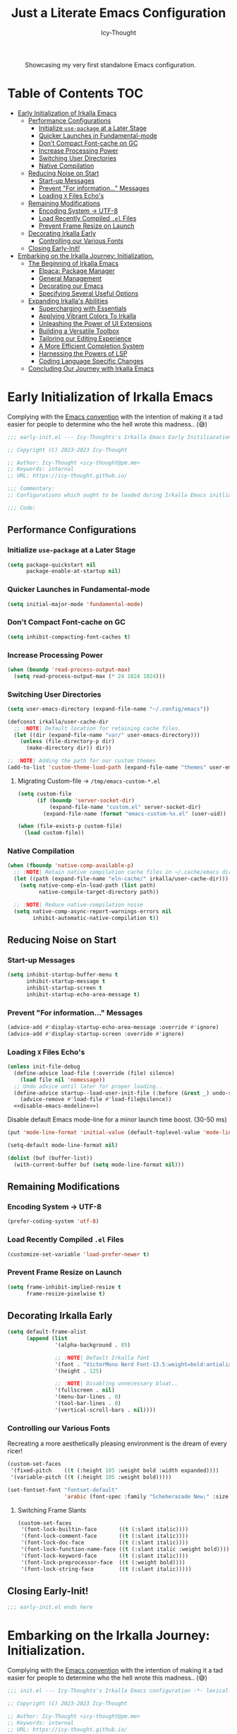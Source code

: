 #+title: Just a Literate Emacs Configuration
#+author: Icy-Thought
#+language: en
#+STARTUP: showeverything

#+NAME: irkalla-emacs.png
#+CAPTION: Showcasing my very first standalone Emacs configuration.
[[../.github/assets/png/irkalla.png]]

* Table of Contents :TOC:
- [[#early-initialization-of-irkalla-emacs][Early Initialization of Irkalla Emacs]]
  - [[#performance-configurations][Performance Configurations]]
    - [[#initialize-use-package-at-a-later-stage][Initialize ~use-package~ at a Later Stage]]
    - [[#quicker-launches-in-fundamental-mode][Quicker Launches in Fundamental-mode]]
    - [[#dont-compact-font-cache-on-gc][Don't Compact Font-cache on GC]]
    - [[#increase-processing-power][Increase Processing Power]]
    - [[#switching-user-directories][Switching User Directories]]
    - [[#native-compilation][Native Compilation]]
  - [[#reducing-noise-on-start][Reducing Noise on Start]]
    - [[#start-up-messages][Start-up Messages]]
    - [[#prevent-for-information-messages][Prevent "For information..." Messages]]
    - [[#loading-x-files-echos][Loading =X= Files Echo's]]
  - [[#remaining-modifications][Remaining Modifications]]
    - [[#encoding-system---utf-8][Encoding System -> UTF-8]]
    - [[#load-recently-compiled-el-files][Load Recently Compiled =.el= Files]]
    - [[#prevent-frame-resize-on-launch][Prevent Frame Resize on Launch]]
  - [[#decorating-irkalla-early][Decorating Irkalla Early]]
    - [[#controlling-our-various-fonts][Controlling our Various Fonts]]
  - [[#closing-early-init][Closing Early-Init!]]
- [[#embarking-on-the-irkalla-journey-initialization][Embarking on the Irkalla Journey: Initialization.]]
  - [[#the-beginning-of-irkalla-emacs][The Beginning of Irkalla Emacs]]
    - [[#elpaca-package-manager][Elpaca: Package Manager]]
    - [[#general-management][General Management]]
    - [[#decorating-our-emacs][Decorating our Emacs]]
    - [[#specifying-several-useful-options][Specifying Several Useful Options]]
  - [[#expanding-irkallas-abilities][Expanding Irkalla's Abilities]]
    - [[#supercharging-with-essentials][Supercharging with Essentials]]
    - [[#applying-vibrant-colors-to-irkalla][Applying Vibrant Colors To Irkalla]]
    - [[#unleashing-the-power-of-ui-extensions][Unleashing the Power of UI Extensions]]
    - [[#building-a-versatile-toolbox][Building a Versatile Toolbox]]
    - [[#tailoring-our-editing-experience][Tailoring our Editing Experience]]
    - [[#a-more-efficient-completion-system][A More Efficient Completion System]]
    - [[#harnessing-the-powers-of-lsp][Harnessing the Powers of LSP]]
    - [[#coding-language-specific-changes][Coding Language Specific Changes]]
  - [[#concluding-our-journey-with-irkalla-emacs][Concluding Our Journey with Irkalla Emacs]]

* Early Initialization of Irkalla Emacs
:PROPERTIES:
:header-args+: :tangle "~/.config/emacs/early-init.el" :noweb yes
:END:

Complying with the [[https://gnu.org/software/emacs/manual/html_node/elisp/Library-Headers.html][Emacs convention]] with the intention of making it a tad easier for people to determine who the hell
wrote this madness.. (😅)

#+begin_src emacs-lisp
;;; early-init.el --- Icy-Thoughts's Irkalla Emacs Early Initiliazation -*- lexical-binding: t -*-

;; Copyright (C) 2023-2023 Icy-Thought

;; Author: Icy-Thought <icy-thought@pm.me>
;; Keywords: internal
;; URL: https://icy-thought.github.io/

;;; Commentary:
;; Configurations which ought to be loaded during Irkalla Emacs initliazation process.

;;; Code:
#+end_src

** Performance Configurations

*** Initialize ~use-package~ at a Later Stage

#+begin_src emacs-lisp
(setq package-quickstart nil
      package-enable-at-startup nil)
#+end_src

*** Quicker Launches in Fundamental-mode

#+begin_src emacs-lisp
(setq initial-major-mode 'fundamental-mode)
#+end_src

*** Don't Compact Font-cache on GC

#+begin_src emacs-lisp
(setq inhibit-compacting-font-caches t)
#+end_src

*** Increase Processing Power

#+begin_src emacs-lisp
(when (boundp 'read-process-output-max)
  (setq read-process-output-max (* 24 1024 1024)))
#+end_src

*** Switching User Directories

#+begin_src emacs-lisp
(setq user-emacs-directory (expand-file-name "~/.config/emacs"))

(defconst irkalla/user-cache-dir
  ;; :NOTE| Default location for retaining cache files.
  (let ((dir (expand-file-name "var/" user-emacs-directory)))
    (unless (file-directory-p dir)
      (make-directory dir)) dir))

;; :NOTE| Adding the path for our custom themes
(add-to-list 'custom-theme-load-path (expand-file-name "themes" user-emacs-directory))
#+end_src

**** Migrating Custom-file -> =/tmp/emacs-custom-*.el=

#+begin_src emacs-lisp
(setq custom-file
      (if (boundp 'server-socket-dir)
          (expand-file-name "custom.el" server-socket-dir)
        (expand-file-name (format "emacs-custom-%s.el" (user-uid)) temporary-file-directory)))

(when (file-exists-p custom-file)
  (load custom-file))
#+end_src

*** Native Compilation

#+begin_src emacs-lisp
(when (fboundp 'native-comp-available-p)
  ;; :NOTE| Retain native compilation cache files in ~/.cache/emacs directory
  (let ((path (expand-file-name "eln-cache/" irkalla/user-cache-dir)))
    (setq native-comp-eln-load-path (list path)
          native-compile-target-directory path))

  ;; :NOTE| Reduce native-compilation noise
  (setq native-comp-async-report-warnings-errors nil
        inhibit-automatic-native-compilation t))
#+end_src

** Reducing Noise on Start

*** Start-up Messages

#+begin_src emacs-lisp
(setq inhibit-startup-buffer-menu t
      inhibit-startup-message t
      inhibit-startup-screen t
      inhibit-startup-echo-area-message t)
#+end_src

*** Prevent "For information..." Messages

#+begin_src emacs-lisp
(advice-add #'display-startup-echo-area-message :override #'ignore)
(advice-add #'display-startup-screen :override #'ignore)
#+end_src

*** Loading =X= Files Echo's

#+begin_src emacs-lisp
(unless init-file-debug
  (define-advice load-file (:override (file) silence)
    (load file nil 'nomessage))
  ;; Undo advice until later for proper loading..
  (define-advice startup--load-user-init-file (:before (&rest _) undo-silence)
    (advice-remove #'load-file #'load-file@silence))
  <<disable-emacs-modeline>>)
#+end_src

Disable default Emacs mode-line for a minor launch time boost. (30-50 ms)

#+NAME: disable-emacs-modeline
#+begin_src emacs-lisp :tangle no
(put 'mode-line-format 'initial-value (default-toplevel-value 'mode-line-format))

(setq-default mode-line-format nil)

(dolist (buf (buffer-list))
  (with-current-buffer buf (setq mode-line-format nil)))
#+end_src

** Remaining Modifications

*** Encoding System -> UTF-8

#+begin_src emacs-lisp
(prefer-coding-system 'utf-8)
#+end_src

*** Load Recently Compiled =.el= Files

#+begin_src emacs-lisp
(customize-set-variable 'load-prefer-newer t)
#+end_src

*** Prevent Frame Resize on Launch

#+begin_src emacs-lisp
(setq frame-inhibit-implied-resize t
      frame-resize-pixelwise t)
#+end_src

** Decorating Irkalla Early

#+begin_src emacs-lisp
(setq default-frame-alist
      (append (list
               '(alpha-background . 85)

               ;; :NOTE| Default Irkalla font
               '(font . "VictorMono Nerd Font-13.5:weight=bold:antialias=true")
               '(height . 125)

               ;; :NOTE| Disabling unnecessary bloat..
               '(fullscreen . nil)
               '(menu-bar-lines . 0)
               '(tool-bar-lines . 0)
               '(vertical-scroll-bars . nil))))
#+end_src

*** Controlling our Various Fonts

Recreating a more aesthetically pleasing environment is the dream of every ricer!

#+begin_src emacs-lisp
(custom-set-faces
 '(fixed-pitch    ((t (:height 105 :weight bold :width expanded))))
 '(variable-pitch ((t (:height 105 :weight bold)))))

(set-fontset-font "fontset-default"
                  'arabic (font-spec :family "Scheherazade New;" :size 25))
#+end_src

**** Switching Frame Slants

#+begin_src emacs-lisp
(custom-set-faces
 '(font-lock-builtin-face       ((t (:slant italic))))
 '(font-lock-comment-face       ((t (:slant italic))))
 '(font-lock-doc-face           ((t (:slant italic))))
 '(font-lock-function-name-face ((t (:slant italic :weight bold))))
 '(font-lock-keyword-face       ((t (:slant italic))))
 '(font-lock-preprocessor-face  ((t (:weight bold))))
 '(font-lock-string-face        ((t (:slant italic)))))
#+end_src

** Closing Early-Init!

#+begin_src emacs-lisp
;;; early-init.el ends here
#+end_src

* Embarking on the Irkalla Journey: Initialization.
:PROPERTIES:
:header-args+: :tangle "~/.config/emacs/init.el" :noweb yes
:END:

Complying with the [[https://gnu.org/software/emacs/manual/html_node/elisp/Library-Headers.html][Emacs convention]] with the intention of making it a tad easier for people to determine who the hell
wrote this madness.. (😅)

#+begin_src emacs-lisp
;;; init.el --- Icy-Thoughts's Irkalla Emacs configuration -*- lexical-binding: t -*-

;; Copyright (C) 2023-2023 Icy-Thought

;; Author: Icy-Thought <icy-thought@pm.me>
;; Keywords: internal
;; URL: https://icy-thought.github.io/

;;; Commentary:
;; A fully fledged, reproducible Emacs configuration

;;; Code:
#+end_src

** The Beginning of Irkalla Emacs

Boilerplate code that is necessary to prevent garbage and misunderstanding from occurring along the road.

To retain our sanity, let's enable =debug-on-error=

#+begin_src emacs-lisp
(setq debug-on-error init-file-debug)
#+end_src

Profile our startup time to determine our heavy loaded packages!

#+begin_src emacs-lisp :tangle no
(profiler-start 'cpu+mem)

(add-hook 'elpaca-after-init-hook (lambda () (profiler-stop) (profiler-report)))
#+end_src

Have ~use-package~ report the slow packages for us to take action on.

#+begin_src emacs-lisp
(setq use-package-compute-statistics t)
#+end_src

*** Elpaca: Package Manager

**** Bootstrapping According to Official Docs

#+begin_src emacs-lisp
(defvar elpaca-installer-version 0.5)
(defvar elpaca-directory (expand-file-name "elpaca/" user-emacs-directory))
(defvar elpaca-builds-directory (expand-file-name "builds/" elpaca-directory))
(defvar elpaca-repos-directory (expand-file-name "repos/" elpaca-directory))
(defvar elpaca-order '(elpaca :repo "https://github.com/progfolio/elpaca.git"
                              :ref nil
                              :files (:defaults (:exclude "extensions"))
                              :build (:not elpaca--activate-package)))
(let* ((repo  (expand-file-name "elpaca/" elpaca-repos-directory))
       (build (expand-file-name "elpaca/" elpaca-builds-directory))
       (order (cdr elpaca-order))
       (default-directory repo))
  (add-to-list 'load-path (if (file-exists-p build) build repo))
  (unless (file-exists-p repo)
    (make-directory repo t)
    (when (< emacs-major-version 28) (require 'subr-x))
    (condition-case-unless-debug err
        (if-let ((buffer (pop-to-buffer-same-window "*elpaca-bootstrap*"))
                 ((zerop (call-process "git" nil buffer t "clone"
                                       (plist-get order :repo) repo)))
                 ((zerop (call-process "git" nil buffer t "checkout"
                                       (or (plist-get order :ref) "--"))))
                 (emacs (concat invocation-directory invocation-name))
                 ((zerop (call-process emacs nil buffer nil "-Q" "-L" "." "--batch"
                                       "--eval" "(byte-recompile-directory \".\" 0 'force)")))
                 ((require 'elpaca))
                 ((elpaca-generate-autoloads "elpaca" repo)))
            (progn (message "%s" (buffer-string)) (kill-buffer buffer))
          (error "%s" (with-current-buffer buffer (buffer-string))))
      ((error) (warn "%s" err) (delete-directory repo 'recursive))))
  (unless (require 'elpaca-autoloads nil t)
    (require 'elpaca)
    (elpaca-generate-autoloads "elpaca" repo)
    (load "./elpaca-autoloads")))
(add-hook 'after-init-hook #'elpaca-process-queues)
(elpaca `(,@elpaca-order))
#+end_src

**** Basic Configurations

#+begin_src emacs-lisp
(unless (fboundp 'use-package)
  (elpaca use-package (require 'use-package)))

(elpaca elpaca-use-package
  (elpaca-use-package-mode)
  (setq elpaca-use-package-by-default t))
#+end_src

**** Ensure Elpaca ~==~ configured

#+begin_src emacs-lisp
(elpaca-wait)
#+end_src

*** General Management

**** Profile Irkalla's Startup

**** Prevent Littering

#+begin_src emacs-lisp
(use-package no-littering
  :config
  (setq no-littering-etc-directory (expand-file-name "no-littering-etc/" irkalla/user-cache-dir)
        no-littering-var-directory (expand-file-name "no-littering-var/" irkalla/user-cache-dir)))
#+end_src

**** Limiting File & Backup Age

#+begin_src emacs-lisp
(use-package emacs
  :elpaca nil
  :custom
  (backup-by-copying t)
  (delete-by-moving-to-trash t)
  (delete-old-versions t)
  (kept-new-versions 10)
  (kept-old-versions 3))
#+end_src

**** Prevent ~recentf~ From Littering

#+begin_src emacs-lisp
(use-package recentf
  :elpaca nil
  :after no-littering
  :config
  (add-to-list 'recentf-exclude no-littering-etc-directory)
  (add-to-list 'recentf-exclude no-littering-var-directory))
#+end_src

**** Appropriate Garbage Collection

#+begin_src emacs-lisp
(use-package gcmh
  :demand t
  :custom (gcmh-mode 1))
#+end_src

**** Secrets Management Through Agenix

#+begin_src emacs-lisp
;;;###autoload
(defun irkalla/read-secret-file (filename)
  "fetch content of secrets file generated by agenix."
  (with-temp-buffer
    (insert-file-contents (concat "/run/agenix/" filename))
    (string-trim-right (buffer-string))))
#+end_src

**** Prevent Killing Certain Buffers

#+begin_src emacs-lisp
(with-current-buffer "*scratch*"
  (emacs-lock-mode 'kill))

(with-current-buffer "*Messages*"
  (emacs-lock-mode 'kill))
#+end_src

*** Decorating our Emacs

Several minor changes which increases the eye-candy of our editor by a small margin!

1. Set default buffer width to 120 characters.
2. Break long lines into smaller bits and display a marker (↴) at the end of each line.
3. Break windows into equal portions.
4. Stretch cursor to fit what it hovers above.

#+begin_src emacs-lisp
(use-package emacs
  :elpaca nil
  :custom
  (fill-column 120)
  (truncate-lines t)
  (truncate-string-ellipsis "↴")
  (window-combination-resize t)
  (x-stretch-cursor t))
#+end_src

**** Transparent Emacs Frame (Toggle)

#+begin_src emacs-lisp
;;;###autoload
(defun irkalla/toggle-frame-transparency ()
  "Toggle (on/off) Emacs frame transparency on demand!"
  (interactive)
  (let ((alpha-value
         (if (equal (frame-parameter nil 'alpha-background) 100)
             85 100)))
    (set-frame-parameter nil 'alpha-background alpha-value)
    (add-to-list 'default-frame-alist `(alpha-background . ,alpha-value))))
#+end_src

**** Prettifying our Symbols

Reducing text in functions when possible is a nice feature to have.

Example, prettify =lambda -> 𝛌=
#+begin_src emacs-lisp
(use-package prettify-symbols
  :elpaca nil
  :hook (prog-mode . prettify-symbols-mode)
  :custom (prettify-symbols-unprettify-at-point 'right-edge))
#+end_src

Also, ligatures for cleaner symbols
#+begin_src emacs-lisp
(use-package ligature
  :hook ((org-mode markdown-mode prog-mode) . ligature-mode)
  :config
  (ligature-set-ligatures 'prog-mode
                          '("|||>" "<|||" "<==>" "<!--" "####" "~~>" "***" "||=" "||>"
                            ":::" "::=" "=:=" "===" "==>" "=!=" "=>>" "=<<" "=/=" "!=="
                            "!!." ">=>" ">>=" ">>>" ">>-" ">->" "->>" "-->" "---" "-<<"
                            "<~~" "<~>" "<*>" "<||" "<|>" "<$>" "<==" "<=>" "<=<" "<->"
                            "<--" "<-<" "<<=" "<<-" "<<<" "<+>" "</>" "###" "#_(" "..<"
                            "..." "+++" "/==" "///" "_|_" "www" "&&" "^=" "~~" "~@" "~="
                            "~>" "~-" "**" "*>" "*/" "||" "|}" "|]" "|=" "|>" "|-" "{|"
                            "[|" "]#" "::" ":=" ":>" ":<" "$>" "==" "=>" "!=" "!!" ">:"
                            ">=" ">>" ">-" "-~" "-|" "->" "--" "-<" "<~" "<*" "<|" "<:"
                            "<$" "<=" "<>" "<-" "<<" "<+" "</" "#{" "#[" "#:" "#=" "#!"
                            "##" "#(" "#?" "#_" "%%" ".=" ".-" ".." ".?" "+>" "++" "?:"
                            "?=" "?." "??" ";;" "/*" "/=" "/>" "//" "__" "~~" "(*" "*)"
                            "\\\\" "://")))
#+end_src

**** Display Pop-up Windows, instead of mini-buffer

#+begin_src emacs-lisp
(use-package posframe
  :defer t
  :custom (posframe-mouse-banish '(0 . 5000)))
#+end_src

*** Specifying Several Useful Options

**** Identifying Ourselves

#+begin_src emacs-lisp
(setq user-full-name "Icy-Thought"
      user-mail-address "icy-thought@pm.me")
#+end_src

**** Editor-related Customization's

#+begin_src emacs-lisp
(use-package emacs
  :elpaca nil
  :custom
  (echo-keystrokes 0.02)
  (enable-local-variables t)
  (enable-recursive-minibuffers t)
  (global-set-key (kbd "<escape>") 'keyboard-escape-quit)
  (help-window-select t)
  (inhibit-startup-echo-area-message t)
  (kill-whole-line t)
  (recenter-positions '(top middle bottom))
  (require-final-newline t)
  (sentence-end-double-space nil)
  (use-dialog-box nil)
  (use-short-answers t))
#+end_src

Prevent Emacs from spamming notifications when ~Err~ has been encountered.

#+begin_src emacs-lisp
(setq-default ring-bell-function 'ignore)
#+end_src

Navigating & Editing files can be tedious, therefore we need some defaults to retain our sanity..

#+begin_src emacs-lisp
(setq-default
  auto-save-interval 50
  confirm-nonexistent-file-or-buffer nil
  find-file-suppress-same-file-warnings t
  remote-file-name-inhibit-locks t)
#+end_src

Tell our completion system to ignore case's since being arrogant does not make our lives better..

#+begin_src emacs-lisp
(setq-default
  read-file-name-completion-ignore-case t
  read-buffer-completion-ignore-case t)
#+end_src

**** Highlight Cursor-line

#+begin_src emacs-lisp
(use-package hl-line
  :elpaca nil
  :hook ((prog-mode text-mode) . hl-line-mode))
#+end_src

**** Auto-revert: Update Inactive Files on-change

#+begin_src emacs-lisp
(use-package auto-revert
  :elpaca nil
  :hook ((prog-mode text-mode) . auto-revert-mode)
  :custom
  (auto-revert-notify t)
  (auto-revert-verbose t))
#+end_src

**** Word-based movement

#+begin_src emacs-lisp
(use-package subword
  :elpaca nil
  :hook ((prog-mode text-mode) . subword-mode))
#+end_src

We also want to move to last known position in the buffer we just entered.
#+begin_src emacs-lisp
(use-package save-place
  :elpaca nil
  :hook ((prog-mode text-mode) . save-place-mode))
#+end_src

**** Time: Configuring our Clock

#+begin_src emacs-lisp
(use-package time
  :elpaca nil
  :custom
  (display-time-24hr-format t)
  (display-time-day-and-date t))
#+end_src

**** Whitespace: Customizing Cook + Clean-up

#+begin_src emacs-lisp
(use-package whitespace
  :elpaca nil
  :defer t
  ;; :hook (prog-mode . whitespace-mode)
  :custom
  (whitespace-action '(cleanup auto-cleanup))
  (whitespace-style
   '(face spaces tabs newline trailing space-mark tab-mark newline-mark))
  (whitespace-display-mappings
   '(;; space -> · else .
     (space-mark 32 [183] [46])
     ;; new line -> ¬ else $
     (newline-mark ?\n [172 ?\n] [36 ?\n])
     ;; carriage return (Windows) -> ¶ else #
     (newline-mark ?\r [182] [35])
     ;; tabs -> » else >
     (tab-mark ?\t [187 ?\t] [62 ?\t]))))
#+end_src

**** Number-line: Relative Numbering

#+begin_src emacs-lisp
(use-package display-line-numbers
  :elpaca nil
  :hook ((prog-mode text-mode conf-mode) . display-line-numbers-mode)
  :custom (display-line-numbers-type 'relative))
#+end_src

**** Electric Pair: Insert Matching SYMB Pairs

#+begin_src emacs-lisp
(use-package elec-pair
  :elpaca nil
  :hook ((prog-mode text-mode) . electric-pair-mode)
  :config (add-hook 'emacs-lisp-mode-hook (lambda () (electric-pair-mode 0))))
#+end_src

** Expanding Irkalla's Abilities

*** Supercharging with Essentials

**** General: A More Convenient Method for Binding Keys

#+begin_src emacs-lisp
(use-package general
  :demand t
  :config
  (general-evil-setup t)
  (general-override-mode)
  (general-auto-unbind-keys)

  ;; :NOTE| defining several ease-of-use bindings
  (general-create-definer irkalla/space-lead-keydef
    :keymaps 'override
    :states '(emacs insert motion normal visual)
    :prefix "SPC"
    :global-prefix "M-SPC")

  (general-create-definer irkalla/comma-lead-keydef
    :keymaps 'override
    :states '(emacs insert motion normal visual)
    :prefix ","
    :non-normal-prefix "M-,"))
#+end_src

Have Elpaca wait & verify that ~General~ was installed properly.

#+begin_src emacs-lisp
(elpaca-wait)
#+end_src

A place for non-categorized ~General~ bindings is always appreciated.

#+begin_src emacs-lisp
(use-package emacs
  :elpaca nil
  :general
  (irkalla/space-lead-keydef
    ;; Buffer-related
    "b"     '(:ignore t        :which-key "Buffer Management")
    "b d"   '(kill-this-buffer :which-key "Kill active buffer")
    "b n"   '(next-buffer      :which-key "Switch to next buffer")
    "b p"   '(previous-buffer  :which-key "Switch to previous buffer")
    "b s"   '(scratch-buffer   :which-key "Switch to current perspective scratch-buf")

    ;; File-related
    "f"     '(:ignore t        :which-key "Files")
    "f RET" '(find-file        :which-key "Find files in current directory")

    ;; Expression evaluation
    "e"     '(:ignore t        :which-key "Evaluation")
    "e e"   '(eval-expression  :which-key "Evaluate input expression")
    "e b"   '(eval-buffer      :which-key "Evaluate buffer")

    ;; Project Management
    "p"          '(:ignore t              :which-key "Projects")
    "p r"        '(projectile-replace     :which-key "Search & replace string in project")

    ;; Manage Emacs session
    "q"     '(:ignore t        :which-key "Manage active Emacs session")
    "q r"   '(restart-emacs    :which-key "Restart Emacs session")
    "q q"   '(kill-emacs       :which-key "Quit Emacs..."))

  (irkalla/space-lead-keydef
    :states '(visual)
    "e r"   '(eval-region      :which-key "Eval highlighted region")))
#+end_src

**** Helpful: Contextual & More Convenient Help Menu

#+begin_src emacs-lisp
(use-package helpful
  :general
  (irkalla/space-lead-keydef
    "h"   '(:ignore t        :which-key "Helpful")
    "h k" '(helpful-key      :which-key "Describe Key")
    "h f" '(helpful-callable :which-key "Describe Function")
    "h v" '(helpful-variable :which-key "Describe Variable")
    "h C" '(helpful-command  :which-key "Describe command")
    "h F" '(helpful-function :which-key "Describe interactive functions"))

  (irkalla/comma-lead-keydef
    :keymaps 'emacs-lisp-mode-map
    "h p" '(helpful-at-point :which-key "Show help for SYMB")))
#+end_src

**** Which-Key: Pop-up That Displays Available Bindings

#+begin_src emacs-lisp
(use-package which-key
  :diminish which-key-mode
  :hook ((elpaca-after-init . which-key-mode)
         (which-key . which-key-setup-minibuffer))
  :custom
  (which-key-allow-evil-operators t)
  (which-key-idle-delay 0.3)
  (which-key-show-remaining-keys t)
  (which-key-separator " → ")
  (which-key-sort-order 'which-key-prefix-then-key-order))
#+end_src

**** Hydra: A System for our Keybindings (disabled)
:PROPERTIES:
:header-args+: :tangle no
:END:

#+begin_src emacs-lisp
(use-package hydra
  :hook (emacs-lisp-mode . hydra-add-imenu))
#+end_src

Better to have our Hydra's float in mid-space instead of being positioned in the mini-buffer.

#+begin_src emacs-lisp
(use-package hydra-posframe
  :after hydra
  :hook (after-init . hydra-posframe-enable)
  :custom
  (hydra-hint-display-type 'posframe)
  (hydra-posframe-show-params '((internal-border-width . 2)
                                (left-fringe . 15)
                                (right-fringe . 15)
                                (poshandler . posframe-poshandler-window-center))))
#+end_src

A leader-key + easy way to implement hydras would reduce the burden of implementing such feature.

#+begin_src emacs-lisp
(use-package major-mode-hydra
  :after hydra
  :bind ("M-RET" . major-mode-hydra))
#+end_src

Guaranteeing that Hydra was installed properly is benefitial to our setup!

#+begin_src emacs-lisp
(elpaca-wait)
#+end_src

***** Pretty-Hydra: Project.el

#+begin_src emacs-lisp
(use-package project
  :elpaca nil
  :pretty-hydra
  ((:title (pretty-hydra-title "Project Management" 'mdicon "nf-seti-project")
           :color teal :quit-key ("q" "c-g")))
  ("Finder"
   (("f" project-find-file "navigate file in project" :exit t)
    ("f" project-or-external-find-file "navigate file in project or external root" :exit t)
    ("r" projectile-recent "Navigate to recent file in project" :exit t))
   "Buffers"
   (("b" project-switch-to-buffer "Switch to buffer in project" :exit t)
    ("K" project-kill-buffers "Kill opened buffers in project" :exit t))
   "Actions"
   (("R" project-query-replace-regexp "Query-replace REGEXP for all files in project" :exit t)
    ("m" project-compile "Compile project" :exit t))
   "Modes"
   (("g" project-vc-dir "Run VC-DIR in project" :exit t)
    ("h" project-dired "Start Dired in project" :exit t)
    ("t" projectile-run-vterm "Run VTerm in project" :exit t))
   "Search"
   (("/" project-find-regexp "Find all matches for REGEXP in project" :exit t)
    ("s" project-or-external-find-regexp "Find all matches for REGEXP in project OR outside" :exit t)
    ("p" projectile-switch-project "Switch to known project" :exit t)))
  :bind ("M-RET p" . project-hydra/body))
#+end_src

***** Pretty-Hydra: Eglot

#+begin_src emacs-lisp
(use-package eglot
  :elpaca nil
  :pretty-hydra
  ((:title (pretty-hydra-title "Eglot (LSP)" 'mdicon "nf-md-code_braces_box")
           :color teal :quit-key ("q" "c-g")))
  ("Find"
   (("d"  eglot-find-declaration "Find declaration for SYM" :exit t)
    ("i"  eglot-find-implementation "Find implementation for SYM" :exit t)
    ("D"  eglot-find-typeDefinition "Find type-def for SYM" :exit t))
   "Edit"
   (("r" eglot-rename "Rename symbol -> NEWNAME" :exit t)
    ("a" eglot-code-actions "Display code actions of region" :exit t))
   "Format"
   (("=" eglot-format-buffer "Format active buffer" :exit t)
    ("]" eglot-format "Format highlighted region" :exit t))
   "Management"
   (("X" eglot-shutdown "Shutdown Eglot server" :exit t)
    ("R" eglot-reconnect "Re-connect Eglot server" :exit t)
    ("E" eglot-events-buffer "Display server events buffer" :exit t)))
  :bind ("M-RET l" . eglot-hydra/body))
#+end_src

*** Applying Vibrant Colors To Irkalla

#+begin_src emacs-lisp
;;;###autoload
(defun irkalla/apply-theme (palette)
  "A quicker way to apply our installed themes."
  (if (custom-theme-p palette)
      (enable-theme palette)
    (load-theme palette :no-confirm)))
#+end_src

**** Autothemer: A Convenient Way to Create Emacs Themes!

#+begin_src emacs-lisp
(use-package autothemer)
#+end_src

Enabling our theme has never been more pleasant!

#+begin_src emacs-lisp
(with-eval-after-load 'autothemer
  (irkalla/apply-theme 'rose-pine))
#+end_src

**** Alert: System-integrated Notifier

#+begin_src emacs-lisp
(use-package alert
  :custom (alert-default-style 'libnotify))
#+end_src

**** Doom-Themes: Pre-defined Themes (disabled)

#+begin_src emacs-lisp :tangle no
(use-package doom-themes
  :custom (doom-themes-treemacs-theme "doom-colors"))

(with-eval-after-load 'doom-themes
  (doom-themes-treemacs-config)
  (irkalla/apply-theme 'doom-tokyo-night))
#+end_src

**** Ef-Themes: Pre-defined Themes (disabled)

#+begin_src emacs-lisp :tangle no
(use-package ef-themes
  :custom
  (ef-themes-select 'ef-winter)
  (ef-themes-to-toggle '(ef-summer ef-winter))
  (ef-themes-mixed-fonts t)
  (ef-themes-variable-pitch-ui t)
  (ef-themes-region '(intense no-extend neutral)))

(with-eval-after-load 'ef-themes
  (irkalla/apply-theme 'ef-winter)
#+end_src

**** Matching Parens & Colorful Delimiters

Colorful delimiters are rather useful, especially when dealing with lisp code!

#+begin_src emacs-lisp
(use-package rainbow-delimiters
  :hook (prog-mode . rainbow-delimiters-mode)
  :config)
#+end_src

Also, highlighting the matching ~paren~ is very useful when you are lost! (😅)

#+begin_src emacs-lisp
(use-package parens
  :elpaca nil
  :hook (prog-mode . show-paren-mode)
  :custom
  (show-paren-style 'parenthesis)
  (show-paren-when-point-in-periphery nil)
  (show-paren-when-point-inside-paren nil))
#+end_src

**** Solaire: Cast a Shade On our Theme (disabled)

#+begin_src emacs-lisp :tangle no
(use-package solaire-mode
  :after doom-themes
  :config (add-to-list 'solaire-mode-themes-to-face-swap "^doom-")
  :custom (solaire-global-mode +1))
#+end_src

*** Unleashing the Power of UI Extensions

**** Centaur Tabs: Tab-bar to Reduce the Burden of Navigation

#+begin_src emacs-lisp
(use-package centaur-tabs
  :hook (elpaca-after-init . centaur-tabs-mode)
  :general (centaur-tabs-mode-map
            "C-<prior>" #'centaur-tabs-backward
            "C-<next>"  #'centaur-tabs-forward)
  :custom
  (centaur-tabs-enable-key-bindings t)
  (centaur-tabs-height 32)
  (centaur-tabs-set-icons t)
  (centaur-tabs-show-new-tab-button t)
  (centaur-tabs-set-modified-marker t)
  (centaur-tabs-show-navigation-buttons t)
  (centaur-tabs-set-bar 'right)
  (centaur-tabs-show-count nil)
  (centaur-tabs-left-edge-margin nil)
  (centaur-tabs-headline-match)
  :config (setq x-underline-at-descent-line t))
#+end_src

**** Emacs-Dashboard: A Home-Page for our Emacs

#+begin_src emacs-lisp
(use-package dashboard
  :after nerd-icons
  :hook (elpaca-after-init . dashboard-open)
  :custom-face
  (dashboard-heading ((t (:weight regular))))
  (dashboard-banner-logo-title ((t (:weight regular))))
  :custom
  (initial-buffer-choice (lambda () (get-buffer dashboard-buffer-name)))
  
  (dashboard-display-icons-p t)
  (dashboard-icon-type 'nerd-icons)

  (dashboard-banner-logo-title "Welcome To The Underworld, Human. - Irkalla")
  (dashboard-center-content t)
  (dashboard-modify-heading-icons '((recents . "file-text")
                                    (bookmarks . "book")))
  (dashboard-startup-banner (expand-file-name "dasHead.svg" user-emacs-directory))
  (dashboard-path-max-length 20)
  (dashboard-set-heading-icons t)
  (dashboard-set-file-icons t)
  (dashboard-set-init-info t)
  ;; (dashboard-projects-switch-function 'irkalla/switch-project-by-name) ;; :TODO| setup a projectile consult switcher
  (dashboard-week-agenda t)

  (dashboard-set-navigator t)
  (dashboard-navigator-buttons
   `(
     ((,(nerd-icons-octicon "nf-oct-mark_github" :height 1.2 :v-adjust 0.0)
       "Homepage"
       "Browse my personal GitHub profile home."
       (lambda (&rest _) (browse-url "https://github.com/Icy-Thought")))

      (,(nerd-icons-mdicon "nf-md-download" :height 1.2 :v-adjust 0.0)
       "Elpaca Manager"
       "Manage Irkalla Emacs packages."
       (lambda (&rest _) (elpaca-manager)))

      (,(nerd-icons-mdicon "nf-md-refresh" :height 1.2 :v-adjust 0.0)
       "Restart Emacs.."
       "Restart Irkalla Emacs instance."
       (lambda (&rest _) (restart-emacs))))))

  (dashboard-items '((recents   . 5)
                     (bookmarks . 5)
                     (projects  . 5)
                     (agenda    . 5)
                     (registers . 5)))

  (dashboard-item-names '(("Recent Files:" . "Recently opened files:")
                          ("Agenda for today:" . "Today's agenda:")
                          ("Agenda for the coming week:" . "Agenda:"))))
#+end_src

**** Telephone-Line: A Well-built Status-bar

#+begin_src emacs-lisp
(use-package telephone-line
  :hook ((prog-mode text-mode) . telephone-line-mode)
  :custom
  (telephone-line-height 26)
  (telephone-line-evil-use-short-tag t)

  ;; Left separator
  (telephone-line-primary-left-separator 'telephone-line-tan-left)
  (telephone-line-secondary-left-separator 'telephone-line-tan-hollow-left)

  ;; Right separator
  (telephone-line-primary-right-separator 'telephone-line-tan-right)
  (telephone-line-secondary-right-separator 'telephone-line-tan-hollow-right))
#+end_src

**** Doom-Modeline: An Alternative Status-bar (disabled)

#+begin_src emacs-lisp :tangle no
(use-package doom-modeline
  :hook (elpaca-after-init . doom-modeline-mode)
  :custom
  (doom-modeline-bar-width 4)
  (doom-modeline-buffer-file-name 'relative-to-project)
  (doom-modeline-github t)
  (doom-modeline-github-interval (* 30 60))
  (doom-modeline-height 35)
  (if (display-graphic-p) (doom-modeline-hud t)))
#+end_src

**** Nerd-icons: Icons to Decorate our Environment

#+begin_src emacs-lisp
(use-package nerd-icons
  :custom
  (nerd-icons-font-family "VictorMono Nerd Font")
  (nerd-icons-scale-factors 1.25))
#+end_src

Extending the support of our Nerd-icons to function in other areas.

#+begin_src emacs-lisp
(use-package nerd-icons-dired
  :after (nerd-icons dired)
  :hook (dired-mode . nerd-icons-dired-mode))

(use-package nerd-icons-ibuffer
  :after (nerd-icons ibuffer)
  :hook (ibuffer-mode . nerd-icons-ibuffer-mode))

(use-package nerd-icons-completion
  :after (nerd-icons vertico)
  :hook (vertico-mode . nerd-icons-completion-mode))

(use-package treemacs-nerd-icons
  :after (nerd-icons treemacs)
  :config (treemacs-load-theme "nerd-icons"))
#+end_src

**** SVG-Tags: A Ricer's Dream, SVG-based Tagging System!

***** Installing SVG-Tags

#+begin_src emacs-lisp
(use-package svg-tag-mode
  :hook (text-mode . svg-tag-mode)
  :config
  (setq svg-lib-style-default (plist-put svg-lib-style-default :font-size 13.5))
  
  <<svg-tag-constants>>
  <<svg-tag-progress-bar>>
  <<svg-tags>>)
#+end_src

***** Defining Various SVG-Tags

****** Defining our Constants.

#+NAME: svg-tag-constants
#+begin_src emacs-lisp :tangle no
(defconst date-re "[0-9]\\{4\\}-[0-9]\\{2\\}-[0-9]\\{2\\}")
(defconst time-re "[0-9]\\{2\\}:[0-9]\\{2\\}")
(defconst day-re "[A-Za-z]\\{3\\}")
(defconst day-time-re (format "\\(%s\\)? ?\\(%s\\)?" day-re time-re))
#+end_src

****** Writing our SVG Progress-bar

#+NAME: svg-tag-progress-bar
#+begin_src emacs-lisp :tangle no
(defun svg-progress-percent (value)
    (svg-image (svg-lib-concat
                (svg-lib-progress-bar (/ (string-to-number value) 100.0)
                                      nil :margin 0 :stroke 2 :radius 3 :padding 2 :width 11)
                (svg-lib-tag (concat value "%")
                             nil :stroke 0 :margin 0)) :ascent 'center))

(defun svg-progress-count (value)
    (let* ((seq (mapcar #'string-to-number (split-string value "/")))
           (count (float (car seq)))
           (total (float (cadr seq))))
      (svg-image (svg-lib-concat
                  (svg-lib-progress-bar (/ count total) nil
                                        :margin 0 :stroke 2 :radius 3 :padding 2 :width 11)
                  (svg-lib-tag value nil
                               :stroke 0 :margin 0)) :ascent 'center)))
#+end_src

****** Ricing our SVG-Tags

#+NAME: svg-tags
#+begin_src emacs-lisp :tangle no
(setq svg-tag-tags
      `(
        ;; Org tags :THIS:
        ;; ("\\(:[A-Za-z0-9]+:\\)"
        ;;  . ((lambda (tag)
        ;;       (svg-tag-make tag :beg 1 :end -1 :inverse t))))

        ;; Task priority [#a]
        ("\\[#[a-zA-Z]\\]"
         . ( (lambda (tag)
               (svg-tag-make tag :face 'org-priority
                             :beg 2 :end -1 :margin 0 :inverse t))))

        ;; Progress [1/3] or [45%]
        ("\\(\\[[0-9]\\{1,3\\}%\\]\\)"
         . ((lambda (tag)
              (svg-progress-percent (substring tag 1 -2)))))

        ("\\(\\[[0-9]+/[0-9]+\\]\\)"
         . ((lambda (tag)
              (svg-progress-count (substring tag 1 -1)))))

        ;; Specific tags -> allow spaces
        ;; :TODO| Reduce to a more general solution
        ;; :NOTE| Reduce to a more general solution
        ;; :FIXME| There is more regexp
        ;; :HACK| Fix this regexp
        ;; :WARN| This needs to be fixed

        ("\\([:]\\{1\\}\\W?\\(?:TODO\\|Todo\\)|.*\\)"
         . ((lambda (tag)
              (svg-tag-make tag :face 'org-code :inverse t :crop-left t :beg 6))))

        ("\\([:]\\{1\\}\\W?\\(?:TODO\\|Todo\\)*|\\)"
         . ((lambda (tag)
              (svg-tag-make tag :face 'org-code :inverse nil :margin 0 :crop-right t :beg 1 :end -1))))

        ("\\([:]\\{1\\}\\W?\\(?:WARN\\|Warn\\)|.*\\)"
         . ((lambda (tag)
              (svg-tag-make tag :face 'org-priority :inverse t :crop-left t :beg 7))))

        ("\\([:]\\{1\\}\\W?\\(?:FIXME\\|Fixme\\)|.*\\)"
         . ((lambda (tag)
              (svg-tag-make tag :face 'org-priority :inverse t :crop-left t :beg 7))))

        ("\\([:]\\{1\\}\\W?\\(?:HACK\\|PERF\\|MARK\\|Hack\\)|.*\\)"
         . ((lambda (tag)
              (svg-tag-make tag :face 'org-priority :inverse t :crop-left t :beg 6))))

        ("\\([:]\\{1\\}\\W?\\(?:HACK\\|Hack\\|PERF\\|WARN\\|Warn\\|FIXME\\|Fixme\\|MARK\\)*|\\)"
         . ((lambda (tag)
              (svg-tag-make tag :face 'org-priority :inverse nil :margin 0 :crop-right t :beg 1 :end -1))))

        ("\\([:]\\{1\\}\\W?\\(?:NOTE\\|Note\\)|.*\\)"
         . ((lambda (tag)
              (svg-tag-make tag :face 'org-cite :inverse t :crop-right t :beg 6))))

        ("\\([:]\\{1\\}\\W?\\(?:NOTE\\|Note\\)*|\\)"
         . ((lambda (tag)
              (svg-tag-make tag :face 'org-cite :inverse nil :margin 0 :crop-right t :beg 1 :end -1))))

        ;; Org TAGS
        (":TODO:" . ((lambda (tag) (svg-tag-make "TODO" :inverse t :face 'org-headline-todo))))
        (":WIP:" . ((lambda (tag) (svg-tag-make "WIP" :inverse t :face 'org-cite))))
        (":DONE:" . ((lambda (tag) (svg-tag-make "DONE" :inverse t :face 'org-done))))
        (":NOTE:" . ((lambda (tag) (svg-tag-make "NOTE"))))
        ("SCHEDULED:" . ((lambda (tag) (svg-tag-make "SCHEDULED" :inverse t :face 'org-warning))))
        ("DEADLINE:" . ((lambda (tag) (svg-tag-make "DEADLINE" :inverse t :face 'org-priority))))
        ;; ("+BEGIN_SRC" . ((lambda (tag) (svg-tag-make "BEGIN" :inverse t :face 'org-code))))
        ;; ("+END_SRC" . ((lambda (tag) (svg-tag-make "END" :face 'org-code))))
        ;; ("+RESULTS:" . ((lambda (tag) (svg-tag-make "RESULTS" :face 'org-cite-key :underline nil))))
        (":X" . ((lambda (tag) (svg-tag-make "[X]" :inverse t :face 'org-checkbox-statistics-done))))
        (":-" . ((lambda (tag) (svg-tag-make "[-]" :inverse t :face 'org-checkbox))))

        ;; Citation of the form [cite:@Knuth:1984]
        ("\\(\\[cite:@[A-Za-z]+:\\)"
         . ((lambda (tag) (svg-tag-make tag :inverse t :beg 7 :end -1 :crop-right t))))

        ("\\[cite:@[A-Za-z]+:\\([0-9]+\\]\\)"
         . ((lambda (tag)
              (svg-tag-make tag :end -1 :crop-left t))))

          ;;; Works for stuff like :XXX|YYY:
        ("\\(:[A-Z]+\\)\|[a-zA-Z#0-9]+:"
         . ((lambda (tag)
              (svg-tag-make tag :beg 1 :inverse t :margin 0 :crop-right t))))

        (":[A-Z]+\\(\|[a-zA-Z#0-9]+:\\)"
         . ((lambda (tag)
              (svg-tag-make tag :beg 1 :end -1 :margin 0 :crop-left t))))

        ;; Active date (with or without day name, with or without time) <2023-04-03 Sun 17:45>
        (,(format "\\(<%s>\\)" date-re)
         . ((lambda (tag)
              (svg-tag-make tag :beg 1 :end -1 :margin 0))))

        (,(format "\\(<%s \\)%s>" date-re day-time-re)
         . ((lambda (tag)
              (svg-tag-make tag :beg 1 :inverse t :crop-right t :margin 0 :face 'org-agenda-date))))

        (,(format "<%s \\(%s>\\)" date-re day-time-re)
         . ((lambda (tag)
              (svg-tag-make tag :end -1 :inverse nil :crop-left t :margin 0 :face 'org-agenda-date))))))
#+end_src

*** Building a Versatile Toolbox

**** Default Application Launchers

#+begin_src emacs-lisp
(use-package openwith
  :hook (elpaca-after-init . openwith-mode)
  :config
  (setq openwith-associations
        (list (list (openwith-make-extension-regexp
                     '("mpg" "mpeg" "mp3" "mp4" "avi" "wmv" "wav"
                       "mov" "flv" "ogm" "ogg" "mkv"))
                    "mpv" '(file)))))
#+end_src

**** Screenshot: Useful for Spreading Emacs Love

#+begin_src emacs-lisp
(use-package screenshot
  :elpaca (:host github :repo "tecosaur/screenshot")
  :defer t)
#+end_src

**** Consult: Consulting completing-read

#+begin_src emacs-lisp
(use-package consult
  <<consult-bindings>>
  :hook (completion-list-mode . consult-preview-at-point-mode)
  :config
  (setq register-preview-delay 0.5
        register-preview-function #'consult-register-format)
  (advice-add #'register-preview :override #'consult-register-window)
  ;; Consult -> select xref locations with preview
  (setq xref-show-xrefs-function #'consult-xref
        xref-show-definitions-function #'consult-xref)
  :custom
  (consult-narrow-key "<") ;; "C-+"

  (consult-customize
   consult-theme :preview-key '(:debounce 0.2 any)
   consult-ripgrep consult-git-grep consult-grep
   consult-bookmark consult-recent-file consult-xref
   consult--source-bookmark consult--source-file-register
   consult--source-recent-file consult--source-project-recent-file
   :preview-key '(:debounce 0.4 any)))
#+end_src

To reduce the burden of recalling all bindings, let's rewrite some of them to match our previous Neovim setup.

#+NAME: consult-bindings
#+begin_src emacs-lisp :tangle no
:general
(irkalla/space-lead-keydef
  "/"          '(consult-ripgrep        :which-key "Quick Regex grep from current dir")
  "b b"        '(consult-buffer         :which-key "Switch (+visualize) to buffer")

  "p b"        '(consult-project-buffer :which-key "Switch (+visualize) to project buffer")
  "p /"        '(consult-git-grep       :which-key "Grep current .git repostiory")

  "f f"        '(consult-find           :which-key "Find file based on its given name")
  "f r"        '(consult-recent-file    :which-key "Open file based on last time it was edited")

  ;; LSP-related
  "l"          '(:ignore t              :which-key "LSP & Editing")
  "l m"        '(consult-mark           :which-key "Jump to marker in MARKER-list")
  "l M"        '(consult-global-mark    :which-key "Global jump to marker in MARKER-list")
  "l o"        '(consult-outline        :which-key "Jump to buffer outlines (headings)")
  "l ["        '(consult-flymake        :which-key "Jump to Flymake diagnostics")
  "l ]"        '(consult-compile-error  :which-key "Jump to compile-error in buffer"))

(irkalla/comma-lead-keydef
  "c"            '(:ignore t                   :which-key "Consult")
  "c b"          '(consult-bookmark            :which-key "Open/Create named bookmark")
  "c h"          '(consult-history             :which-key "Insert string from history of buffer")
  "c k"          '(consult-kmacro              :which-key "Run a chosen KBD macro")
  "c ?"          '(consult-man                 :which-key "String search for MAN-page")
  "c /"          '(consult-info                :which-key "Full-text search through MANUALS")
  "c p"          '(consult-yank-pop            :which-key "Paste past yanks at cursor")
  "c t"          '(consult-theme               :which-key "Select/test (+preview) available themes")
  "c <return>"   '(consult-mode-command        :which-key "Run a CMD from ANY mode")
  "c S-<return>" '(consult-complex-command     :which-key "Select & Evaluate CMD from history")
  "c w"          '(consult-buffer-other-window :which-key "Buffer switch (+visualize) in frame"))
#+end_src

Might as-well have consult integrate itself to our projectile and display existing files in current project directory.

#+begin_src emacs-lisp
(use-package consult-projectile
  :after projectile
  :general (irkalla/space-lead-keydef
             "p p" '(consult-projectile-switch-project :which-key "Switch Project")))
#+end_src

**** Eldoc: Document Things at Point

#+begin_src emacs-lisp
(use-package eldoc
  :elpaca nil
  :custom
  (eldoc-echo-area-use-multiline-p t)
  (eldoc-echo-area-prefer-doc-buffer t)
  (eldoc-documentation-strategy #'eldoc-documentation-compose-eagerly))
#+end_src

Having our Eldoc stuck in mini-buffer is not desirable, therefore it ought to be moved into its own posframe!

#+begin_src emacs-lisp
(use-package eldoc-box
  :after eglot
  :hook (eglot-managed-mode . eldoc-box-hover-at-point-mode))
#+end_src

**** Embark: Mini-Buffer Actions Rooted in Keymaps

#+begin_src emacs-lisp
(use-package embark
  <<embark-bindings>>
  :hook (eldoc-documentation-functions . embark-eldoc-first-target)
  :custom
  (embark-prompter #'embark-completing-read-prompter)
  (embark-indicators '(embark-minimal-indicator
                       embark-highlight-indicator
                       embark-isearch-highlight-indicator))
  :config
  (setq prefix-help-command #'embark-prefix-help-command)
  ;; Hide the mode line of the Embark live/completions buffers
  (add-to-list 'display-buffer-alist
               '("\\`\\*Embark Collect \\(Live\\|Completions\\)\\*"
                 nil
                 (window-parameters (mode-line-format . none)))))
#+end_src

Might as well add several bindings to our Embark.

#+NAME: embark-bindings
#+begin_src emacs-lisp :tangle no
:general
(irkalla/comma-lead-keydef
  "e"   '(:ignore t       :which-key "Embark")
  "e a" '(embark-act      :which-key "Prompt user for action -> perform")
  "e d" '(embark-dwim     :which-key "Run default action on buffer")
  "e h" '(embark-bindings :which-key "Explore all available Emacs bindings"))
#+end_src

Integrating Embark with our consult package.

#+begin_src emacs-lisp
(use-package embark-consult
  :after (embark consult)
  :hook (embark-collect-mode . consult-preview-at-point-mode))
#+end_src

**** Git-Tools: Magit + Blamer + Git-Gutter

***** Magit: A Magic Wand for Git

#+begin_src emacs-lisp
(use-package magit
  :defer t
  :if (executable-find "git")
  <<magit-bindings>>
  :custom
  (magit-auto-revert-mode nil)
  (magit-display-buffer-function #'magit-display-buffer-fullframe-status-v1))
#+end_src

Appending bindings to our Magit configuration.

#+NAME: magit-bindings
#+begin_src emacs-lisp :tangle no
:general
(irkalla/space-lead-keydef
  "g"   '(:ignore t :which-key "Magit")
  "g g" '(magit :which-key "Launch our beloved Magit!"))
#+end_src

Display the ~TODO~'s of our Git repository in the Magit buffer. Useful for reducing the burden of grepping all the ~TODO~'s
and later deciding which one to hop-on to.

#+begin_src emacs-lisp
(use-package magit-todos
  :hook (magit-mode . magit-todos-mode)
  :custom
  (magit-todos-recursive t)
  (magit-todos-depth 10)
  (magit-todos-exclude-globs '(".git/" "*.html"))
  (magit-todos-nice (if (executable-find "nice") t nil))
  (magit-todos-scanner #'magit-todos--scan-with-rg)
  :config
  (custom-set-variables
   '(magit-todos-keywords (list "TODO" "FIXME" "HACK"))))
#+end_src

***** Blamer: Blame our Git Repository

#+begin_src emacs-lisp
(use-package blamer
  :defer t
  :custom
  (blamer-idle-time 0.5)
  (blamer-min-offset 70)
  (blamer-view 'overlay-right)
  (blamer-type 'visual)
  (blamer-max-commit-message-length 70)
  (blamer-force-truncate-long-line nil)
  (blamer-author-formatter " ✎ %s ")
  (blamer-commit-formatter "● \'%s\' ● ")
  :custom-face
  (blamer-face ((t :foreground "#7a88cf"
                   :background nil
                   :height 125
                   :italic t))))
#+end_src

***** Git-Gutter: Highlight Git Changes

#+begin_src emacs-lisp
(use-package git-gutter
  :hook (prog-mode . git-gutter-mode)
  :diminish git-gutter-mode
  :config (setq git-gutter:update-interval 1))
#+end_src

**** Ement: A Superior Matrix Client (disabled)
:PROPERTIES:
:header-args+: :tangle no
:END:

#+begin_src emacs-lisp
(use-package ement
  :defer t
  :hook (ement-room-mode . olivetti-mode)
  :custom
  (ement-room-images t)
  (ement-room-message-format-spec "%S> %W%B%r%R[%t]")
  ;; :TODO| launch side-view + limited margin to names category when in a buffer otherwise do not launch...
  ;; (ement-room-list-side-window)
  (ement-notify-notification-predicates
   '(ement-notify--event-mentions-session-user-p
     ement-notify--event-mentions-room-p)))
#+end_src

A quick function which helps us connect to our Matrix server on the fly.

#+begin_src emacs-lisp
;;;###autoload
(defun irkalla/ement-auto-connect ()
  "Connect us to the matrix."
  (interactive)
  (ement-connect
   :user-id "@gilganix:matrix.org"
   :password (irkalla/read-secret-file "ement")
   :uri-prefix "http://localhost:8009"))
#+end_src

**** PDF-Tools: A Quick PDF Viewer

#+begin_src emacs-lisp
(use-package pdf-tools
  :elpaca nil ; :WARN| package <- fetch from Nixpkgs
  :config
  ;; :HACK| a temporary fix for blinking PDF caused by Evil-Mode!
  (with-eval-after-load 'evil
    (add-hook 'pdf-view-mode-hook
              (lambda () (setq-local evil-normal-state-cursor (list nil))))))
#+end_src

Defer loading ~PDF-Tools~ through pre-defined function.

#+begin_src emacs-lisp
(use-package pdf-loader
  :elpaca nil
  :after pdf-tools
  :custom (pdf-loader-install t))
#+end_src

Make sure that our PDF’s are displayed with darker colors.

#+begin_src emacs-lisp
(use-package pdf-view
  :elpaca nil
  :after pdf-tools
  :magic ("%PDF" . pdf-view-mode)
  :mode ("\\.[pP][dD][fF]\\'" . pdf-view-mode)
  :hook (pdf-view-mode . pdf-view-themed-minor-mode)
  :custom
  (pdf-view-use-scaling t)
  (pdf-view-use-imagemagick nil)
  (pdf-view-display-size 'fit-width))
#+end_src

We also want to jump back to the last known position after opening a PDF file.

#+begin_src emacs-lisp
(use-package pdf-view-restore
  :hook (pdf-view-mode . pdf-view-restore-mode)
  :custom (pdf-view-restore-filename (expand-file-name "pdf-view-restore" irkalla/user-cache-dir)))
#+end_src

**** NOV: A Customizable EPUB Reader (disabled)
:PROPERTIES:
:header-args+: :tangle no
:END:

#+begin_src emacs-lisp
(use-package nov
  :mode ("\\.epub\\'" . nov-mode)
  :hook ((nov-mode . visual-line-mode)
         (nov-mode . visual-fill-column-mode))
  :custom
  (nov-text-width t)
  (nov-text-width 120))
#+end_src

Allow ~NOV~ to display cleaner (+themed) EPUB files when launched.

#+begin_src emacs-lisp
(use-package nov-xwidget
  :elpaca (:host github :repo "chenyanming/nov-xwidget")
  :after nov
  :general (nov-mode-map
            "o" '(nov-xwidget-view :which-key "View EPUB file in Nov-Mode"))
  :hook (nov-mode . nov-xwidget-inject-all-files))
#+end_src

**** Elfeed: An RSS-feed for the Madness (disabled)

#+begin_src emacs-lisp :tangle no
(use-package elfeed
  :custom
  (elfeed-feeds
   '(("https://sachachua.com/blog/feed/" emacs)
     ("https://www.reddit.com/r/emacs/.rss" emacs)
     ("https://terrytao.wordpress.com/feed/" mathematics)
     ("https://writings.stephenwolfram.com/feed/" mathematics)
     ("https://phys.org/rss-feed/physics-news/" physics)
     ("https://phys.org/rss-feed/breaking/physics-news/" physics))))
#+end_src

**** Treemacs: A Tree-based File Manager

#+begin_src emacs-lisp
(use-package treemacs
  <<treemacs-bindings>>
  :config
  (with-eval-after-load 'winum
    (define-key winum-keymap (kbd "M-0") #'treemacs-select-window))
  :custom (treemacs-width 28))
#+end_src

Adding several bindings for our ~Treemacs~.

#+NAME: treemacs-bindings
#+begin_src emacs-lisp :tangle no
:general
(irkalla/comma-lead-keydef
  :keymaps 'global-map
  "f"          '(:ignore t                     :which-key "Treemacs")
  "f b"        '(treemacs-bookmark             :which-key "Bookmark file at cursor")
  "f d"        '(treemacs-delete-other-windows :which-key "Delete other Treemacs window")
  "f f"        '(treemacs-find-file            :which-key "Navigate to file in Treemacs")
  "f t"        '(treemacs-find-tag             :which-key "Navigate to tag in Treemacs")
  "f s"        '(treemacs-select-directory     :which-key "Select directory at cursor")
  "f <return>" '(treemacs                      :which-key "(toggle) Tree-based navigation")
  "f <tab>"    '(treemacs-select-window        :which-key "Switch focus to Treemacs if existent"))
#+end_src

Integrating ~Treemacs~ with several packages:
1. ~Evil-Mode~
2. ~Projectile~
3. ~Magit~
4. ~Perspective~

#+begin_src emacs-lisp
(use-package treemacs-evil
  :after (treemacs evil))

(use-package treemacs-projectile
  :after (treemacs projectile))

(use-package treemacs-magit
  :after (treemacs magit))

(use-package treemacs-persp
  :after (treemacs persp-mode) ;;or perspective vs. persp-mode
  :config (treemacs-set-scope-type 'Perspectives))
#+end_src

**** EShell: A Powerful Shell Which Understands Elisp! (disabled)
:PROPERTIES:
:header-args+: :tangle no
:END:

#+begin_src emacs-lisp
(use-package eshell
  :elpaca nil
  <<eshell-bindings>>
  :custom
  (eshell-tramp-initialize)
  (eshell-history-size 1024)
  (eshell-hist-ignoredups t)
  (eshell-destroy-buffer-when-process-dies t))
#+end_src

Reducing the burden of longer bindings and appending Eshell-related bindings to our ~general.el~.

#+NAME: eshell-bindings
#+begin_src emacs-lisp :tangle no
:general
(irkalla/space-lead-keydef
  "t t" '(eshell                  :which-key "Start Eshell")
  "t p" '(eshell                  :which-key "Start Eshell in project ROOT")
  "t c" '(eshell-life-is-too-much :which-key "Kill Eshell instance.."))

(irkalla/comma-lead-keydef
  "t n" '(nix-eshell              :which-key "Create Nix (Eshell) environment")
  "t c" '(eshell-kill-process     :which-key "Kill running Eshell process"))
#+end_src

Syntax highlighting inside Eshell, similar to Fish-shell, is nice to have. Let's add such functionality to our Eshell.

#+begin_src emacs-lisp
(use-package eshell-syntax-highlighting
  :hook (eshell-mode . eshell-syntax-highlighting-mode))
#+end_src

**** VTerm: A Quick Terminal Emulator

#+begin_src emacs-lisp
(use-package vterm
  :elpaca nil
  <<vterm-bindings>>
  :custom
  (vterm-timer-delay 0.01)
  (vterm-max-scrollback 10000)
  (vterm-clear-scrollback-when-clearing t))
#+end_src

Binding our VTerm for quicker access to the terminal.

#+NAME: vterm-bindings
#+begin_src emacs-lisp :tangle no
:general
(general-imap
  :keymaps 'vterm-mode-map
  "<S-prior>" #'scroll-down-command
  "<S-next>" #'scroll-up-command)

(irkalla/space-lead-keydef
  "t t" '(vterm-toggle    :which-key "Launch Terminal Emulator (VTerm)"))

(irkalla/comma-lead-keydef
  "t c" '(vterm-copy-mode :which-key "Read-only terminal -> copy, search etc."))
#+end_src

#+begin_src emacs-lisp
(use-package vterm-toggle
  :after vterm
  :custom
  (vterm-toggle-fullscreen-p nil)
  (vterm-toggle-use-dedicated-buffer t))
#+end_src

**** Vertico: Vertical Interactive Completion

#+begin_src emacs-lisp
(use-package vertico
  :elpaca (:files (:defaults "extensions/*"))
  :hook (elpaca-after-init . vertico-mode)
  :custom
  (vertico-cycle t)
  <<vertico-multiform>>)
#+end_src

Controlling ~Vertico~'s behaviour in several forms has oftentimes proven to be rather useful!

#+NAME: vertico-multiform
#+begin_src emacs-lisp :tangle no
(vertico-multiform-categories
 '((file grid reverse)
   (consult-location buffer)
   (consult-grep buffer)
   (minor-mode reverse)
   (imenu buffer)
   (t unobtrusive)))

(vertico-multiform-commands
  '((consult-dir reverse)
    (execute-extended-command flat)
    (embark-prefix-help-command reverse)
    (completion-at-point reverse)))
#+end_src

Displaying our ~Vertico~ instances in their respective pop-up window would've been preferable.

#+begin_src emacs-lisp :tangle no
(use-package vertico-posframe
  :hook (vertico-mode . vertico-posframe-mode)
  :custom
  (vertico-posframe-poshandler #'posframe-poshandler-frame-top-center)
  (vertico-posframe-fallback-mode vertico-buffer-mode))
#+end_src

Allowing our mouse to behave as expected when used in ~Vertico~.

#+begin_src emacs-lisp
(use-package vertico-mouse
  :elpaca nil
  :hook (vertico-mode . vertico-mouse-mode))
#+end_src

Correcting navigation behaviour when interacting with directories in ~Vertico~.

#+begin_src emacs-lisp
(use-package vertico-directory
  :elpaca nil
  :general (vertico-map
            "RET"   'vertico-directory-enter
            "DEL"   'vertico-directory-delete-char
            "M-DEL" 'vertico-directory-delete-word)
  :hook (rfn-eshadow-update-overlay . vertico-directory-tidy))
#+end_src

Let's enhances the behavior & appearance of Emacs mini-buffer prompt:
1. Add a prompt indicator to the completing-read-multiple function
2. Make prompt read-only
3. Hides cursor within prompt
4. Prevents cursor from being placed inside prompt

#+begin_src emacs-lisp
(use-package emacs
  :elpaca nil
  :config
  (defun crm-indicator (args)
    (cons (format "[CRM%s] %s"
                  (replace-regexp-in-string "\\`\\[.*?]\\*\\|\\[.*?]\\*\\'" "" crm-separator)
                  (car args))
          (cdr args)))
  (advice-add #'completing-read-multiple :filter-args #'crm-indicator)

  (setq minibuffer-prompt-properties
	    '(read-only t cursor-intangible t face minibuffer-prompt))
  (add-hook 'minibuffer-setup-hook #'cursor-intangible-mode))
#+end_src

**** Marginalia: Mini-buffer Annotations

#+begin_src emacs-lisp
(use-package marginalia
  :general (general-nmap
             :keymaps 'minibuffer-local-map
             "M-A"  '(marginalia-cycle :which-key "Cycle between Marginalia annotators"))
  :hook (elpaca-after-init . marginalia-mode)
  :custom
  (marginalia-max-relative-age 0)
  (marginalia-align 'right))
#+end_src

*** Tailoring our Editing Experience

#+begin_src emacs-lisp
(use-package emacs
  :elpaca nil
  :config
  ;; :WARN| Smooth scrolling (Emacs >= 29)
  (when (boundp 'pixel-scroll-precision-mode)
    (pixel-scroll-precision-mode 1))

  ;; :TODO| Auto-break longer lines
  (dolist (mode '(org-mode markdown-mode text-mode))
    (add-hook (intern (concat (symbol-name mode) "-hook"))
              (lambda ()
                (visual-line-mode 1)
                (auto-fill-mode 1))))
  :custom
  (electric-indent-inhibit t)
  (indent-tabs-mode nil)
  (standard-indent 4)
  (tab-width 4)
  (undo-limit 6710886400) ;; 64mb
  (undo-strong-limit 100663296) ;; x 1.5 (96mb)
  (undo-outer-limit 1006632960) ;; x 10 (960mb), (Emacs uses x100), but this seems too high.
  (word-wrap nil))
#+end_src

Management of history behaviour is necessary to prevent undesired garbage from stacking up.

#+begin_src emacs-lisp
(use-package savehist
  :elpaca nil
  :hook ((prog-mode text-mode) . savehist-mode)
  :custom
  (history-length 1000)
  (history-delete-duplicates t)
  (savehist-autosave-interval 60)
  (savehist-save-minibuffer-history t)
  (savehist-file (expand-file-name "savehist" irkalla/user-cache-dir)))
#+end_src

Navigate to last known position inside our buffer for quicker editing.

#+begin_src emacs-lisp
(use-package saveplace
  :elpaca nil
  :hook ((prog-mode text-mode) . savehist-mode)
  :custom
  (save-place-file (expand-file-name "saveplace" irkalla/user-cache-dir))
  (save-place-forget-unreadable-files t))
#+end_src

Allowing Emacs to recognize the editor defaults of the active repository.

#+begin_src emacs-lisp
(use-package editorconfig
  :hook (prog-mode . editorconfig-mode))
#+end_src

Adding workspace like functionality to our editor is nice to have, because of the extended ability to manage windows and
whatnot.

#+begin_src emacs-lisp
(use-package perspective
  :general (general-nmap "C-x C-b" '(persp-list-buffers :which-key "C-x C-b, but with perspective-buf filter"))
  :hook (elpaca-after-init . persp-mode)
  :custom (persp-mode-prefix-key (kbd "C-c M-p")))
#+end_src

Display colors of HEX codes & color names inside active buffer.

#+begin_src emacs-lisp
(use-package rainbow-mode
  :hook (prog-mode . rainbow-mode))
#+end_src

Folding code-blocks like paper to reduce the unnecessary space it occupies in the buffer.

#+begin_src emacs-lisp
(use-package ts-fold
  :elpaca (ts-fold :host github :repo "emacs-tree-sitter/ts-fold")
  :hook (prog-mode . global-ts-fold-mode))
#+end_src

**** EVIL: VIM bindings inside Emacs

#+begin_src emacs-lisp
(use-package evil
  :general (evil-normal-state-map
            "M-j" #'pixel-scroll-up
            "M-k" #'pixel-scroll-down)
  :hook (elpaca-after-init . evil-mode)
  :custom
  (evil-want-integration t)
  (evil-want-keybinding nil)
  (evil-undo-system 'undo-tree)
  (evil-split-window-below t)
  (evil-vsplit-window-right t)
  (evil-want-C-i-jump nil)              ; restore org-mode tab folding
  (evil-set-initial-state 'dashboard-mode 'emacs))
#+end_src

Expanding the behaviour of ~Evil-Mode~ to support more scenarios/environments.

#+begin_src emacs-lisp
(use-package evil-org
  :hook (org-mode . evil-org-mode)
  :delight (evil-org-mode))

(use-package evil-collection
  :hook (evil-mode . evil-collection-init)
  :custom
  (evil-collection-magit-want-horizontal-movement t)
  (evil-collection-magit-use-y-for-yank t))
#+end_src

Escaping ~Evil-Mode~ should be relatively easy.

#+begin_src emacs-lisp
(use-package evil-escape
  :hook (evil-mode . evil-escape-mode)
  :delight (evil-escape-mode)
  :custom
  (evil-escape-key-sequence "jk")
  (evil-escape-delay 0.1)
  (evil-escape-unodered-key-sequence nil))
#+end_src

Displaying a visual hint for the actions performed in ~Evil-Mode~ seems to be reasonable and should therefore be included.

#+begin_src emacs-lisp
(use-package evil-goggles
  :hook (evil-mode . evil-goggles-mode)
  :custom
  (evil-goggles-enable-delete nil)
  (evil-goggles-duration 0.100)
  (evil-goggles-async-duration 0.900)
  (evil-goggles-use-diff-faces))
#+end_src

A quicker way to comment/uncomment certain blocks of text/code is desired.

#+begin_src emacs-lisp
(use-package evil-nerd-commenter
  :after evil
  :general
  (irkalla/comma-lead-keydef
    ";" '(evilnc-comment-or-uncomment-lines :which-key "Comment/uncomment selected line"))
  (irkalla/space-lead-keydef
    ";" '(evilnc-comment-operator           :which-key "Comment code-block at cursor")))
#+end_src

**** MEOW: Yet Another Modal Editing (disabled)
:PROPERTIES:
:header-args+: :tangle no
:END:

Defining our ~QWERTY~-related bindings.

#+begin_src emacs-lisp
(defun meow-setup-qwerty ()
  (setq meow-cheatsheet-layout meow-cheatsheet-layout-qwerty)

  ;; Where the def. of our Meow happens:
  (meow-motion-overwrite-define-key
   '("j" . meow-next)
   '("k" . meow-prev)
   '("<escape>" . ignore))

  (meow-leader-define-key
   ;; SPC j/k will run the original command in MOTION state.
   '("j" . "H-j")
   '("k" . "H-k")

   ;; Use SPC (0-9) for digit arguments.
   '("1" . meow-digit-argument)
   '("2" . meow-digit-argument)
   '("3" . meow-digit-argument)
   '("4" . meow-digit-argument)
   '("5" . meow-digit-argument)
   '("6" . meow-digit-argument)
   '("7" . meow-digit-argument)
   '("8" . meow-digit-argument)
   '("9" . meow-digit-argument)
   '("0" . meow-digit-argument)
   '("/" . meow-keypad-describe-key)

   ;; Quicker navigation's
   '("df" . fd-dired)
   '("r" . consult-recent-file)
   '("f" . +vertico/find-file-in)
   '("F" . consult-find)
   '("da" . consult-ripgrep)
   '("SPC" . meow-M-x)
   '("bs" . bookmark-set)
   '("bm" . bookmark-bmenu-list)
   '("bb" . switch-to-buffer)
   '("bw" . +vertico/switch-workspace-buffer)
   '("?" . meow-cheatsheet))

  (meow-normal-define-key
   '("0" . meow-expand-0)
   '("9" . meow-expand-9)
   '("8" . meow-expand-8)
   '("7" . meow-expand-7)
   '("6" . meow-expand-6)
   '("5" . meow-expand-5)
   '("4" . meow-expand-4)
   '("3" . meow-expand-3)
   '("2" . meow-expand-2)
   '("1" . meow-expand-1)
   '("-" . negative-argument)
   '(";" . meow-reverse)
   '("," . meow-inner-of-thing)
   '("." . meow-bounds-of-thing)
   '("[" . meow-beginning-of-thing)
   '("]" . meow-end-of-thing)
   '("a" . meow-append)
   '("A" . meow-open-below)
   '("b" . meow-back-word)
   '("B" . meow-back-symbol)
   '("c" . meow-change)
   '("d" . meow-delete)
   '("D" . meow-backward-delete)
   '("e" . meow-next-word)
   '("E" . meow-next-symbol)
   '("f" . meow-find)
   '("g" . meow-cancel-selection)
   '("G" . meow-grab)
   '("h" . meow-left)
   '("H" . meow-left-expand)
   '("i" . meow-insert)
   '("I" . meow-open-above)
   '("j" . meow-next)
   '("J" . meow-next-expand)
   '("k" . meow-prev)
   '("K" . meow-prev-expand)
   '("l" . meow-right)
   '("L" . meow-right-expand)
   '("m" . meow-join)
   '("n" . meow-search)
   '("o" . meow-block)
   '("O" . meow-to-block)
   '("p" . meow-yank)
   '("q" . meow-quit)
   '("Q" . meow-goto-line)
   '("r" . meow-replace)
   '("R" . meow-swap-grab)
   '("s" . meow-kill)
   '("t" . meow-till)
   '("u" . meow-undo)
   '("U" . meow-undo-in-selection)
   '("v" . meow-visit)
   '("w" . meow-mark-word)
   '("W" . meow-mark-symbol)
   '("x" . meow-line)
   '("X" . meow-goto-line)
   '("y" . meow-save)
   '("Y" . meow-sync-grab)
   '("z" . meow-pop-selection)
   '("'" . repeat)
   '("<escape>" . ignore)))
#+end_src

Installing ~Meow~ and notifying it about our desired bindings.

#+begin_src emacs-lisp
(use-package meow
  :demand t
  :hook (elpaca-after-init . meow-global-mode)
  :config
  (setq meow-esc-delay 0.001)
  (meow-setup-qwerty)
  (meow-setup-indicator)
  (meow-setup-line-number)
  (add-hook 'meow-normal-mode-hook #'corfu-quit)
  (add-to-list 'meow-update-cursor-functions-alist (cons 'meow--cursor-null-p (lambda ()))))
#+end_src

**** Highlight Indentation Guides (disabled)

#+begin_src emacs-lisp :tangle no
(use-package highlight-indent-guides
  :hook (prog-mode . highlight-indent-guides-mode)
  :config
  (setq highlight-indent-guides-method 'character
        highlight-indent-guides-responsive 'top))
#+end_src

:TODO| colors -> indentation level + color change based on level of indentation

**** Olivetti: Center Alignment of Content

#+begin_src emacs-lisp
(use-package olivetti
  :defer t
  :general (irkalla/comma-lead-keydef
             "q" '(olivetti-mode :which-key "Distraction free writing!"))
  :custom
  (olivetti-body-width 0.7)
  (olivetti-minimum-body-width 115)
  (olivetti-recall-visual-line-mode-entry-state t))
#+end_src

**** Format-All: Pre-defined Auto Formatting

#+begin_src emacs-lisp
(use-package format-all
  :hook ((prog-mode . format-all-mode)
         (prog-mode . format-all-ensure-formatter))
  :config
  (setq-default format-all-formatters
                '(("Nix" alejandra)
                  ("Haskell" stylish-haskell)
                  ("Rust" rustfmt))))
#+end_src

**** Apheleia: Asynchronous Code Formatter (disabled)
:PROPERTIES:
:header-args+: :tangle no
:END:

#+begin_src emacs-lisp
(use-package apheleia
  :diminish apheleia-mode
  :hook (prog-mode . apheleia-mode)
  :config
  <<apheleia-additional-formatters>>)
 #+end_src

 #+NAME: apheleia-additional-formatters
 #+begin_src emacs-lisp :tangle no
;; :NOTE| Nix formatting
(push '(alejandra . ("alejandra" "--quiet" "-"))
      apheleia-formatters)

(setf (alist-get 'nix-mode apheleia-mode-alist)
      '(alejandra))

;; :NOTE| Haskell formatting
(push '(stylish-haskell . ("stylish-haskell" "-"))
      apheleia-formatters)

(setf (alist-get 'haskell-mode apheleia-mode-alist)
      '(stylish-haskell))

(setf (alist-get 'black apheleia-formatters)
      '("black" "--fast" "-"))

(setf (alist-get 'isort apheleia-formatters)
      '("isort" "--profile" "black" "--stdout" "-"))

;; :NOTE| Run ~black~ after ~isort~
(setf (alist-get 'python-mode apheleia-mode-alist)
      '(isort black))
#+end_src

Being able to disable the code-formatter on demand is certainly desirable.

#+begin_src emacs-lisp
;;;###autoload
(defun irkalla/apheleia-disable-formatting ()
  "When triggered -> disable apheleia formatting on save."
  (interactive)
  (remove-hook 'before-save-hook 'eglot-format-buffer t)
  (apheleia-mode -1))
#+end_src

**** Jinx: Fast Spell Checker

#+begin_src emacs-lisp
(use-package jinx
  :elpaca nil
  :hook (text-mode . global-jinx-mode)
  :general (general-nmap "z =" '(jinx-correct :which-key "Correct the damned misspellings...")))
#+end_src

**** Electric-Pair: Automatic Parens Pairing

Extending ~Electric-Pairs~ ability to insert pairs in ~Org-Mode~:
1. Insert LaTeX brackets on ~$~ insertion

#+begin_src emacs-lisp
;;;###autoload
(defun irkalla/org-electric-dollar nil
  "Inserts \\( \\) when $, and replaces it with \\[ \\] when $$."
  (interactive)
  (if (and (looking-at "\\\\)")
           (looking-back "\\\\("))
      (progn (delete-char 2)
             (delete-char -2)
             (insert "\\[\\]"))
    (insert "\\(\\)")
    (backward-char 2)))
#+end_src

**** Org-Mode: The Superior File-format

#+begin_src emacs-lisp
(use-package org
  :elpaca nil
  :hook ((org-mode org-babel-after-execute) . org-display-inline-images)
  :general
  (:keymaps 'org-mode-map
            :states '(emacs insert normal)
            "C-<return>" #'org-ctrl-c-ret
            "M-<return>" #'org-edit-special)
  (:keymaps 'org-mode-map
            :state 'insert
            "$" #'irkalla/org-electric-dollar)
  :custom-face
  (org-document-title ((t (:height 1.5))))
  (org-level-1        ((t (:inherit outline-1 :height 1.25))))
  (org-level-2        ((t (:inherit outline-2 :height 1.15))))
  (org-level-3        ((t (:inherit outline-3 :height 1.12))))
  (org-level-4        ((t (:inherit outline-4 :height 1.09))))
  (org-level-5        ((t (:inherit outline-5 :height 1.06))))
  :config
  ;; :NOTE| Move our LaTeX previews to cache dir
  (let ((latex-dir (concat irkalla/user-cache-dir "latex-preview")))
    (unless (file-directory-p latex-dir)
      (mkdir latex-dir t))
    (setq-default org-preview-latex-image-directory latex-dir))

  ;; :NOTE| Change the aesthetics of our LaTeX previews
  (setq-default org-latex-preview-options
                (progn (plist-put org-format-latex-options :background "Transparent")
                       (plist-put org-format-latex-options :scale 2.5)
                       (plist-put org-format-latex-options :zoom 1.15)))
  :custom
  (org-fontify-quote-and-verse-blocks t)
  (org-catch-invisible-edits 'show-and-error)
  (org-cycle-separator-lines 2)
  (org-cycle-include-plain-lists 'integrate)
  (org-ellipsis "…")
  (org-export-coding-system 'utf-8)
  (org-export-preserve-breaks t)
  (org-hide-emphasis-markers t)
  (org-highlight-latex-and-related '(native))
  (org-image-actual-width (truncate (* (window-pixel-width) 0.8)))
  (org-insert-heading-respect-content t)
  (org-latex-tables-centered t)
  (org-pretty-entities t)
  (org-special-ctrl-a/e t)
  (org-startup-folded 'overview)
  (org-startup-indented t)
  (org-startup-with-inline-images t)
  (org-support-shift-select t)
  (org-tags-column 0)

  ;; Source blocks
  (org-confirm-babel-evaluate nil)
  (org-edit-src-content-indentation 0)
  (org-src-fontify-natively t)
  (org-src-preserve-indentation t)
  (org-src-tab-acts-natively t))
#+end_src

Automatically render our LaTeX code-blocks.

#+begin_src emacs-lisp
(use-package org-fragtog
  :after org
  :hook (org-mode . org-fragtog-mode))
#+end_src

We also want to generate our "Table of Contents" on the fly.

#+begin_src emacs-lisp
(use-package toc-org
  :after org
  :hook (org-mode . toc-org-enable)
  :custom (toc-org-max-depth 3))
#+end_src

***** Org-Modern: A Modern Org-Mode Look

#+begin_src emacs-lisp
(use-package org-modern
  :after org
  :hook (org-mode . org-modern-mode)
  :custom-face (org-modern-symbol ((t :family "DejaVu Sans")))
  :custom
  ;; Settings replaced by ~svg-tag-mode
  (org-modern-tag nil)
  (org-modern-todo nil))
#+end_src

***** Org-Roam: A Powerful Note-Taking System

#+begin_src emacs-lisp
(use-package org-roam
  :after org
  :general
  (irkalla/comma-lead-keydef
    :keymaps 'org-mode-map
    "o"     '(:ignore t               :which-key "Org-Roam")
    "o r l" '(org-roam-buffer-toggle  :which-key "Toggle Org-Roam in active buffer")
    "o r n" '(org-roam-node-find      :which-key "Find & open node by title or alias")
    "o r g" '(org-roam-graph          :which-key "Build & display node of graph")
    "o r i" '(org-roam-node-insert    :which-key "Find node -> insert `:id` org-link")
    "o r c" '(org-roam-capture        :which-key "Launch org-capture for existing node"))
  :custom
  (org-roam-directory (file-truename "~/org/org-roam"))
  (org-roam-completion-everywhere t)
  (org-roam-capture-templates
   `(("d" "default" plain "%?"
      :if-new (file+head
               "%<%Y%m%d%H%M%S>-${slug}.org"
               ,(let ((options '("#+options: _:{}"
                                 "#+options: ^:{}"
                                 "#+startup: latexpreview"
                                 "#+startup: entitiespretty"
                                 "#+startup: inlineimages"
                                 "#+title: ${title}")))
                  (mapconcat 'identity options "\n")))
      :unnarrowed t)))
  (org-roam-node-display-template "${title}"))
#+end_src

A GUI is desired for our Org-Roam to reduce the burden of browsing our notes.

#+begin_src emacs-lisp
(use-package org-roam-ui
  :after org-roam
  :custom
  (org-roam-ui-sync-theme t)
  (org-roam-ui-follow t)
  (org-roam-ui-update-on-save t)
  (org-roam-ui-open-on-start nil))
#+end_src

***** Org-Babel: Execution of Org SRC-blocks

#+begin_src emacs-lisp
(setq org-babel-default-header-args
      '((:cache   . "no")
        (:eval    . "never-export")
        (:exports . "code")
        (:hlines  . "no")
        (:noweb   . "yes")
        (:results . "drawer replace")
        (:session . "none")
        (:tangle  . "no")))
(setq org-edit-src-auto-save-idle-delay 5)
#+end_src

Asynchronous ~Org-Babel~ evaluation for quicker block play.

#+begin_src emacs-lisp
(use-package ob-async
  :after org)
#+end_src

Loading ~Org-Babel~ languages should occur automatically.

#+begin_src emacs-lisp
(defadvice org-babel-execute-src-block (around load-language nil activate)
  "Load language if needed"
  (let ((language (org-element-property :language (org-element-at-point))))
    (unless (cdr (assoc (intern language) org-babel-load-languages))
      (add-to-list 'org-babel-load-languages (cons (intern language) t))
      (org-babel-do-load-languages 'org-babel-load-languages org-babel-load-languages))
    ad-do-it))
#+end_src

**** Markdown: Simple Markup Language

#+begin_src emacs-lisp
(use-package markdown-mode
  :mode ("\\.md\\'" . gfm-mode)
  :general
  (irkalla/comma-lead-keydef
    :keymaps 'markdown-mode-map
    "m d"    '(markdown-do :which-key "Perform a senile action based on context"))
  :custom-face
  (markdown-header-face-1 ((t (:inherit markdown-header-face :height 1.25 :weight extra-bold))))
  (markdown-header-face-2 ((t (:inherit markdown-header-face :height 1.15 :weight bold))))
  (markdown-header-face-3 ((t (:inherit markdown-header-face :height 1.08 :weight bold))))
  (markdown-header-face-4 ((t (:inherit markdown-header-face :height 1.00 :weight bold))))
  (markdown-header-face-5 ((t (:inherit markdown-header-face :height 0.90 :weight bold))))
  (markdown-header-face-6 ((t (:inherit markdown-header-face :height 0.75 :weight extra-bold))))
  :custom (markdown-command "multimarkdown"))
#+end_src

**** Citar: Quickly Find & Act on Bibliographic References

#+begin_src emacs-lisp
(use-package citar
  :hook ((LaTeX-mode org-mode) . citar-capf-setup)
  :custom (citar-bibliography '("~/Notes/references.bib")))
#+end_src

Integrating ~Citar~ with ~Embark~.

#+begin_src emacs-lisp
(use-package citar-embark
  :after (citar embark)
  :hook (org-mode . citar-embark-mode)
  :config (setq citar-at-point-function 'embark-act))
#+end_src

**** Undo-Tree: A Tree-based Undo System

#+begin_src emacs-lisp
(use-package undo-tree
  :after no-littering
  :hook ((prog-mode text-mode) . global-undo-tree-mode)
  :custom
  (undo-tree-history-directory-alist `(("." . ,no-littering-etc-directory)))
  (undo-tree-visualizer-diff t)
  (undo-tree-visualizer-timestamps t))
#+end_src

*** A More Efficient Completion System

**** Corfu: Completion in Region

#+begin_src emacs-lisp
(use-package corfu
  :elpaca (:files (:defaults "extensions/*.el"))
  :general (corfu-map
            "TAB"   #'corfu-next
            [tab]   #'corfu-next
            "S-TAB" #'corfu-previous
            [backtab] #'corfu-previous)
  :init (global-corfu-mode)
  :custom
  (corfu-auto t)
  (corfu-cycle t)
  (corfu-preselect t)
  (corfu-auto-prefix 1)
  (corfu-auto-delay 0.05)
  (corfu-count 16)
  (corfu-scroll-margin 5)
  (corfu-separator ?\s)
  (corfu-on-exact-match 'insert)
  (corfu-preview-current 'insert)
  (corfu-quit-no-match 'separator)
  :config
  (defun corfu-enable-always-in-minibuffer ()
    "Enable Corfu in the minibuffer if Vertico/Mct are not active."
    (unless (or (bound-and-true-p mct--active)
                (bound-and-true-p vertico--input)
                (eq (current-local-map) read-passwd-map))
      (setq-local corfu-echo-delay nil
                  corfu-popupinfo-delay nil)
      (corfu-mode 1)))
  (add-hook 'minibuffer-setup-hook #'corfu-enable-always-in-minibuffer 1))
#+end_src

Completion at point is necessary for Corfu to work its wonders as a completion system!

#+begin_src emacs-lisp
(use-package cape
  :config
  (dolist (fn '(cape-file cape-dabbrev cape-ispell cape-symbol cape-tex cape-keyword))
    (add-to-list 'completion-at-point-functions fn)))
#+end_src

Completions should display icons for their respective types.

#+begin_src emacs-lisp
(use-package kind-icon
  :after (svg-lib corfu)
  :custom (kind-icon-default-face 'corfu-default)
  :config (add-to-list 'corfu-margin-formatters #'kind-icon-margin-formatter))
#+end_src

~Corfu~ should also display its completions in a floating window.

#+begin_src emacs-lisp
(use-package corfu-popupinfo
  :elpaca nil
  :hook (corfu-mode . corfu-popupinfo-mode)
  :custom (corfu-popupinfo-delay '(0.5 . 0.2)))
#+end_src

~Corfu~ should also function inside our Emacs terminals.

#+begin_src emacs-lisp
(use-package corfu-terminal
  :unless window-system
  :hook (corfu-mode . corfu-terminal-mode))
#+end_src

**** Tempel: Simple Template (Snippets) System

#+begin_src emacs-lisp
(use-package tempel
  :hook ((prog-mode text-mode) . tempel-setup-capf)
  :config (setq-default tempel-path (expand-file-name "templates/*.eld" user-emacs-directory)))
#+end_src

Integrating Temple with Corfu to automatically display possible snippet completions.

#+begin_src emacs-lisp
;;;###autoload
(defun tempel-setup-capf ()
    (setq-local completion-at-point-functions
                (cons #'tempel-complete completion-at-point-functions)))
#+end_src

:TODO|CDLaTeX Alternative

**** ChatGPT: Trained Machine Learning System (disabled)

#+begin_src emacs-lisp :tangle no
(use-package chatgpt-shell
  :general (irkalla/comma-lead-keydef
             "o c" '(chatgpt-shell :which-key "Startup ChatGPT client")
             "o d" '(dall-e-shell  :which-key "Startup DALL-E client"))
  :custom (chatgpt-shell-openai-key (lambda ()
                                      (irkalla/read-secret-file "closedAI"))))
#+end_src

*** Harnessing the Powers of LSP

#+begin_src emacs-lisp
(use-package emacs
  :elpaca nil
  :config
  (setq completions-detailed t
        completion-ignore-case t
        tab-always-indent 'completion
        tab-first-completion 'word-or-paren-or-punct))
#+end_src

**** Orderless: Completion That Matches Multiple Regexp

#+begin_src emacs-lisp
(use-package orderless
  :after vertico
  :custom
  (completion-styles '(orderless))
  (completion-category-defaults nil)
  (completion-category-overrides '((file (styles  . (orderless flex)))
                                   (eglot (styles . (orderless flex))))))
#+end_src

**** Eglot: Language Server Protocol

#+begin_src emacs-lisp
(use-package eglot
  :elpaca nil
  :custom
  (eglot-extend-to-xref t)
  (eglot-ignored-server-capabilities '(:hoverProvider)))
#+end_src

**** Flymake: Built-in Syntax Checker

#+begin_src emacs-lisp
(use-package flymake
  :elpaca nil
  :hook (prog-mode . flymake-mode)
  :custom
  ;; (flymake-show-diagnostics-at-end-of-line t) <- way to much info..
  (flymake-fringe-indicator-position 'right-fringe)
  (elisp-flymake-byte-compile-load-path load-path))
#+end_src

**** Flycheck: On-The-Fly Syntax Checking
:PROPERTIES:
:header-args+: :tangle no
:END:

#+begin_src emacs-lisp
(use-package flycheck
  :hook (prog-mode . global-flycheck-mode)
  :custom (flycheck-disabled-checkers '(emacs-lisp-checkdoc)))
#+end_src

The missing flycheck diagnostics integration with consult.

#+begin_src emacs-lisp
(use-package consult-flycheck
  :after (consult flycheck))
#+end_src

*** Coding Language Specific Changes

#+begin_src emacs-lisp
(use-package eglot
  <<eglot-bindings>>
  :custom
  (eglot-autoshutdown t)
  (eglot-menu-string "LSP")
  (eglot-ignored-server-capabilities '(:documentHighlightProvider))
  (eglot-confirm-server-initiated-edits nil))
#+end_src

Managing our coding buffers with Eglot is very common and therefore creating shortcuts to the useful functions is necessary.

#+NAME: eglot-bindings
#+begin_src emacs-lisp :tangle no
:general
(irkalla/space-lead-keydef
  :keymaps 'eglot-mode-map
  "l a"    '(eglot-code-actions    :which-key "Perform code-actions on buffer")
  "l r"    '(eglot-rename          :which-key "Rename $SYMBOL to a newer name")
  "l f"    '(eglot-format          :which-key "Format active buffer")
  "l ?"    '(xref-find-references  :which-key "Find references of identifier at cursor")
  "l d"    '(xref-find-definitions :which-key "Find definition of identifier at cursor")
  "l /"    '(xref-find-apropos     :which-key "Find meaningful $SYMBOLS which matches pattern"))
#+end_src

**** Emacs-Lisp: Emacs Very Own Lisp Dialect

#+begin_src emacs-lisp
(use-package parinfer-rust-mode
  :hook (emacs-lisp-mode . parinfer-rust-mode)
  :custom
  (parinfer-rust-auto-download t)
  (parinfer-rust-library-directory (expand-file-name "parinfer-rust/" irkalla/user-cache-dir)))
#+end_src

**** Haskell: Lazy & Statically Typed FP Language

#+begin_src emacs-lisp
(use-package haskell-mode
  :mode ("\\.hs\\'" . haskell-mode)
  :hook (haskell-mode . eglot-ensure)
  :config
  (setq-local eglot-workspace-configuration
              '((haskell (formattingProvider "stylish-haskell")))))
#+end_src

**** Nix: Dynamic Typed FP Language Used in NixOS

#+begin_src emacs-lisp
(use-package nix-mode
  :mode ("\\.nix\\'" . nix-mode)
  :hook (nix-mode . eglot-ensure)
  :config (add-to-list 'eglot-server-programs '(nix-mode . ("nil"))))
#+end_src

**** Python: Boring High-level GP Language

#+begin_src emacs-lisp
(use-package python-mode
  :mode ("\\.py\\'" . python-mode)
  :hook (python-mode . eglot-ensure)
  :config
  (setq eglot-workspace-configuration
        '((:pyright . ((useLibraryCodeForTypes . t))))))
#+end_src

**** Rust: A Type-safe GP Language

#+begin_src emacs-lisp
(use-package rustic
  :mode ("\\.rs$" . rustic-mode)
  :custom (rustic-lsp-client 'eglot)
  :config
  (setq-default eglot-workspace-configuration
                '((:rust-analyzer
                   ;; https://rust-analyzer.github.io/manual.html
                   :completion  (;; Completion-related
                                 :callable (:snippets "fill_arguments"))
                   :checkOnSave (;; Actions to check upon saving
                                 :command "clippy"
                                 :allTargets :json-false))))

  (defun irkalla/locate-cargo-toml (dir)
    "Locate the missing rust project Cargo."
    (if-let ((root (locate-dominating-file dir "Cargo.toml")))
        (list 'vc 'Git root)))
  (add-hook 'rust-mode-hook
            (lambda () (add-to-list 'project-find-functions #'irkalla/locate-cargo-toml))))
#+end_src

**** Typst: The Modern & Cleaner LaTeX

#+begin_src emacs-lisp
(use-package typst-mode
  :elpaca (:host github :repo "Ziqi-Yang/typst-mode.el")
  :mode ("\\.typ\\'" . typst-mode))
#+end_src

**** Yuck: Elkowar's Lisp Dialect for EWW (disabled)

#+begin_src emacs-lisp :tangle no
(use-package yuck-mode)
#+end_src

** Concluding Our Journey with Irkalla Emacs

#+begin_src emacs-lisp
;;; init.el ends here
#+end_src
